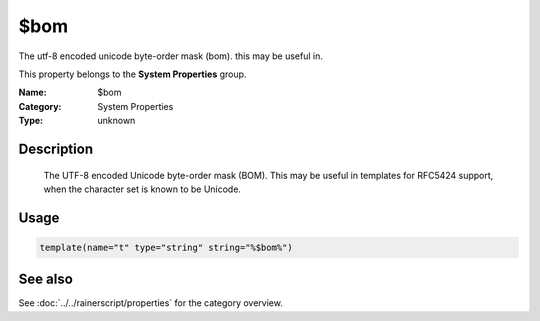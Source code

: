 .. _prop-system-bom:
.. _properties.system.bom:

$bom
====

.. index::
   single: properties; $bom
   single: $bom

.. summary-start

The utf-8 encoded unicode byte-order mask (bom). this may be useful in.

.. summary-end

This property belongs to the **System Properties** group.

:Name: $bom
:Category: System Properties
:Type: unknown

Description
-----------
  The UTF-8 encoded Unicode byte-order mask (BOM). This may be useful in
  templates for RFC5424 support, when the character set is known to be
  Unicode.

Usage
-----
.. _properties.system.bom-usage:

.. code-block:: rsyslog

   template(name="t" type="string" string="%$bom%")

See also
--------
See :doc:`../../rainerscript/properties` for the category overview.
